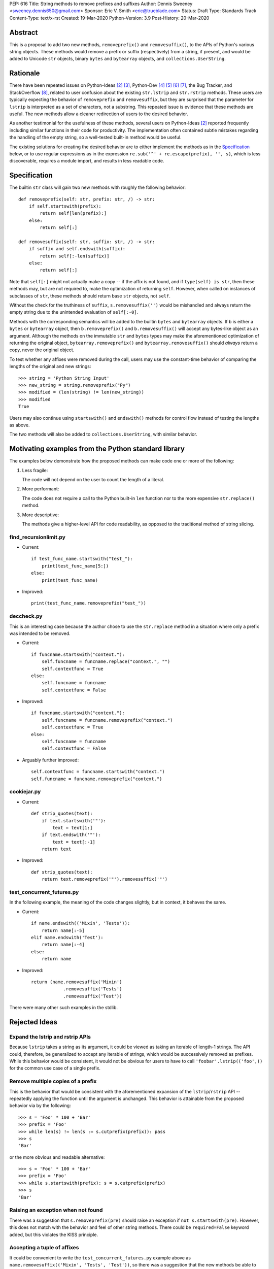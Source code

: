 PEP: 616
Title: String methods to remove prefixes and suffixes
Author: Dennis Sweeney <sweeney.dennis650@gmail.com>
Sponsor: Eric V. Smith <eric@trueblade.com>
Status: Draft
Type: Standards Track
Content-Type: text/x-rst
Created: 19-Mar-2020
Python-Version: 3.9
Post-History: 20-Mar-2020


Abstract
========

This is a proposal to add two new methods, ``removeprefix()`` and
``removesuffix()``, to the APIs of Python's various string objects.  These
methods would remove a prefix or suffix (respectively) from a string,
if present, and would be added to Unicode ``str`` objects, binary
``bytes`` and ``bytearray`` objects, and ``collections.UserString``.


Rationale
=========

There have been repeated issues on Python-Ideas [#pyid]_ [3]_,
Python-Dev [4]_ [5]_ [6]_ [7]_, the Bug Tracker, and
StackOverflow [#confusion]_, related to user confusion about the
existing ``str.lstrip`` and ``str.rstrip`` methods.  These users are
typically expecting the behavior of ``removeprefix`` and ``removesuffix``,
but they are surprised that the parameter for ``lstrip`` is
interpreted as a set of characters, not a substring.  This repeated
issue is evidence that these methods are useful.  The new methods
allow a cleaner redirection of users to the desired behavior.

As another testimonial for the usefulness of these methods, several
users on Python-Ideas [#pyid]_ reported frequently including similar
functions in their code for productivity.  The implementation
often contained subtle mistakes regarding the handling of the empty
string, so a well-tested built-in method would be useful.

The existing solutions for creating the desired behavior are to either
implement the methods as in the `Specification`_ below, or to use
regular expressions as in the expression
``re.sub('^' + re.escape(prefix), '', s)``, which is less discoverable,
requires a module import, and results in less readable code.


Specification
=============

The builtin ``str`` class will gain two new methods with roughly the
following behavior::

    def removeprefix(self: str, prefix: str, /) -> str:
        if self.startswith(prefix):
            return self[len(prefix):]
        else:
            return self[:]

    def removesuffix(self: str, suffix: str, /) -> str:
        if suffix and self.endswith(suffix):
            return self[:-len(suffix)]
        else:
            return self[:]

Note that ``self[:]`` might not actually make a copy -- if the affix
is not found, and if ``type(self) is str``, then these methods may,
but are not required to, make the optimization of returning ``self``.
However, when called on instances of subclasses of ``str``, these
methods should return base ``str`` objects, not ``self``.

Without the check for the truthiness of ``suffix``,
``s.removesuffix('')`` would be mishandled and always return the empty
string due to the unintended evaluation of ``self[:-0]``.

Methods with the corresponding semantics will be added to the builtin
``bytes`` and ``bytearray`` objects.  If ``b`` is either a ``bytes``
or ``bytearray`` object, then ``b.removeprefix()`` and ``b.removesuffix()``
will accept any bytes-like object as an argument.  Although the methods
on the immutable ``str`` and ``bytes`` types may make the aforementioned
optimization of returning the original object, ``bytearray.removeprefix()``
and ``bytearray.removesuffix()`` should *always* return a copy, never the
original object.

To test whether any affixes were removed during the call, users
may use the constant-time behavior of comparing the lengths of
the original and new strings::

    >>> string = 'Python String Input'
    >>> new_string = string.removeprefix("Py")
    >>> modified = (len(string) != len(new_string))
    >>> modified
    True

Users may also continue using ``startswith()`` and ``endswith()``
methods for control flow instead of testing the lengths as above.

The two methods will also be added to ``collections.UserString``, with
similar behavior.


Motivating examples from the Python standard library
====================================================

The examples below demonstrate how the proposed methods can make code
one or more of the following:

1. Less fragile:

   The code will not depend on the user to count the length of a literal.

2. More performant:

   The code does not require a call to the Python built-in ``len``
   function nor to the more expensive ``str.replace()`` method.

3. More descriptive:

   The methods give a higher-level API for code readability, as
   opposed to the traditional method of string slicing.


find_recursionlimit.py
----------------------

- Current::

    if test_func_name.startswith("test_"):
        print(test_func_name[5:])
    else:
        print(test_func_name)

- Improved::

    print(test_func_name.removeprefix("test_"))


deccheck.py
-----------

This is an interesting case because the author chose to use the
``str.replace`` method in a situation where only a prefix was
intended to be removed.

- Current::

    if funcname.startswith("context."):
        self.funcname = funcname.replace("context.", "")
        self.contextfunc = True
    else:
        self.funcname = funcname
        self.contextfunc = False

- Improved::

    if funcname.startswith("context."):
        self.funcname = funcname.removeprefix("context.")
        self.contextfunc = True
    else:
        self.funcname = funcname
        self.contextfunc = False

- Arguably further improved::

    self.contextfunc = funcname.startswith("context.")
    self.funcname = funcname.removeprefix("context.")


cookiejar.py
------------

- Current::

    def strip_quotes(text):
        if text.startswith('"'):
            text = text[1:]
        if text.endswith('"'):
            text = text[:-1]
        return text

- Improved::

    def strip_quotes(text):
        return text.removeprefix('"').removesuffix('"')


test_concurrent_futures.py
--------------------------

In the following example, the meaning of the code changes slightly,
but in context, it behaves the same.

- Current::

    if name.endswith(('Mixin', 'Tests')):
        return name[:-5]
    elif name.endswith('Test'):
        return name[:-4]
    else:
        return name

- Improved::

    return (name.removesuffix('Mixin')
                .removesuffix('Tests')
                .removesuffix('Test'))


There were many other such examples in the stdlib.


Rejected Ideas
==============

Expand the lstrip and rstrip APIs
---------------------------------

Because ``lstrip`` takes a string as its argument, it could be viewed
as taking an iterable of length-1 strings.  The API could, therefore, be
generalized to accept any iterable of strings, which would be
successively removed as prefixes.  While this behavior would be
consistent, it would not be obvious for users to have to call
``'foobar'.lstrip(('foo',))`` for the common use case of a
single prefix.


Remove multiple copies of a prefix
----------------------------------

This is the behavior that would be consistent with the aforementioned
expansion of the ``lstrip``/``rstrip`` API -- repeatedly applying the
function until the argument is unchanged.  This behavior is attainable
from the proposed behavior via by the following::

    >>> s = 'Foo' * 100 + 'Bar'
    >>> prefix = 'Foo'
    >>> while len(s) != len(s := s.cutprefix(prefix)): pass
    >>> s
    'Bar'

or the more obvious and readable alternative::

    >>> s = 'Foo' * 100 + 'Bar'
    >>> prefix = 'Foo'
    >>> while s.startswith(prefix): s = s.cutprefix(prefix)
    >>> s
    'Bar'


Raising an exception when not found
-----------------------------------

There was a suggestion that ``s.removeprefix(pre)`` should raise an
exception if ``not s.startswith(pre)``.  However, this does not match
with the behavior and feel of other string methods.  There could be
``required=False`` keyword added, but this violates the KISS
principle.


Accepting a tuple of affixes
-----------------------------

It could be convenient to write the ``test_concurrent_futures.py``
example above as ``name.removesuffix(('Mixin', 'Tests', 'Test'))``, so
there was a suggestion that the new methods be able to take a tuple of
strings as an argument, similar to the ``startswith()`` API. Within
the tuple, only the first matching affix would be removed. This was
rejected on the following grounds:

* This behavior can be surprising or visually confusing, especially
  when one prefix is empty or is a substring of another prefix, as in
  ``'FooBar'.removeprefix(('', 'Foo')) == 'Foo'``
  or ``'FooBar text'.removeprefix(('Foo', 'FooBar ')) == 'Bar text'``.

* The API for ``str.replace()`` only accepts a single pair of
  replacement strings, but has stood the test of time by refusing the
  temptation to guess in the face of ambiguous multiple replacements.

* There may be a compelling use case for such a feature in the future,
  but generalization before the basic feature sees real-world use would
  be easy to get permanently wrong.


Alternative Method Names
------------------------

Several alternatives method names have been proposed.  Some are listed
below, along with commentary for why they should be rejected in favor
of ``removeprefix`` (the same arguments hold for ``removesuffix``).

- ``ltrim``, ``trimprefix``, etc.:

  "Trim" does in other languages (e.g. JavaScript, Java, Go, PHP)
  what ``strip`` methods do in Python.

- ``lstrip(string=...)``

  This would avoid adding a new method, but for different
  behavior, it's better to have two different methods than one
  method with a keyword argument that selects the behavior.

- ``remove_prefix``:

  All of the other methods of the string API, e.g.
  ``str.startswith()``, use ``lowercase`` rather than
  ``lower_case_with_underscores``.

- ``removeleft``, ``leftremove``, or ``lremove``:

  The explicitness of "prefix" is preferred.

- ``cutprefix``, ``deleteprefix``, ``withoutprefix``, ``dropprefix``, etc.:

  Many of these might have been acceptable, but "remove" is
  unambiguous and matches how one would describe the "remove the prefix"
  behavior in English.

- ``stripprefix``:

  Users may benefit from remembering that "strip" means working
  with sets of characters, while other methods work with
  substrings, so re-using "strip" here should be avoided.


Reference Implementation
========================

See the pull request on GitHub [#pr]_.


References
==========

.. [#pr] GitHub pull request with implementation
   (https://github.com/python/cpython/pull/18939)
.. [#pyid] [Python-Ideas] "New explicit methods to trim strings"
   (https://mail.python.org/archives/list/python-ideas@python.org/thread/RJARZSUKCXRJIP42Z2YBBAEN5XA7KEC3/)
.. [3] "Re: [Python-ideas] adding a trim convenience function"
   (https://mail.python.org/archives/list/python-ideas@python.org/thread/SJ7CKPZSKB5RWT7H3YNXOJUQ7QLD2R3X/#C2W5T7RCFSHU5XI72HG53A6R3J3SN4MV)
.. [4] "Re: [Python-Dev] strip behavior provides inconsistent results with certain strings"
   (https://mail.python.org/archives/list/python-ideas@python.org/thread/XYFQMFPUV6FR2N5BGYWPBVMZ5BE5PJ6C/#XYFQMFPUV6FR2N5BGYWPBVMZ5BE5PJ6C)
.. [5] [Python-Dev] "correction of a bug"
   (https://mail.python.org/archives/list/python-dev@python.org/thread/AOZ7RFQTQLCZCTVNKESZI67PB3PSS72X/#AOZ7RFQTQLCZCTVNKESZI67PB3PSS72X)
.. [6] [Python-Dev] "str.lstrip bug?"
   (https://mail.python.org/archives/list/python-dev@python.org/thread/OJDKRIESKGTQFNLX6KZSGKU57UXNZYAN/#CYZUFFJ2Q5ZZKMJIQBZVZR4NSLK5ZPIH)
.. [7] [Python-Dev] "strip behavior provides inconsistent results with certain strings"
   (https://mail.python.org/archives/list/python-dev@python.org/thread/ZWRGCGANHGVDPP44VQKRIYOYX7LNVDVG/#ZWRGCGANHGVDPP44VQKRIYOYX7LNVDVG)
.. [#confusion] Comment listing Bug Tracker and StackOverflow issues
   (https://mail.python.org/archives/list/python-ideas@python.org/message/GRGAFIII3AX22K3N3KT7RB4DPBY3LPVG/)


Copyright
=========

This document is placed in the public domain or under the
CC0-1.0-Universal license, whichever is more permissive.



..
   Local Variables:
   mode: indented-text
   indent-tabs-mode: nil
   sentence-end-double-space: t
   fill-column: 70
   coding: utf-8
   End:
